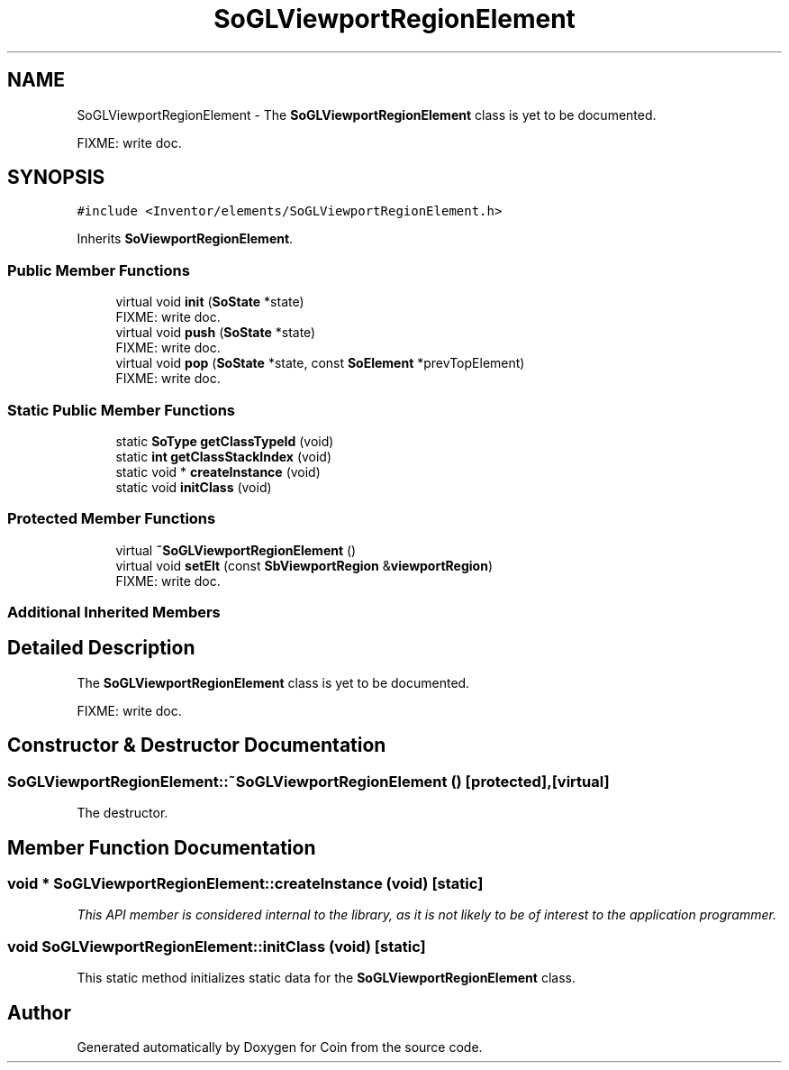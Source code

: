.TH "SoGLViewportRegionElement" 3 "Sun May 28 2017" "Version 4.0.0a" "Coin" \" -*- nroff -*-
.ad l
.nh
.SH NAME
SoGLViewportRegionElement \- The \fBSoGLViewportRegionElement\fP class is yet to be documented\&.
.PP
FIXME: write doc\&.  

.SH SYNOPSIS
.br
.PP
.PP
\fC#include <Inventor/elements/SoGLViewportRegionElement\&.h>\fP
.PP
Inherits \fBSoViewportRegionElement\fP\&.
.SS "Public Member Functions"

.in +1c
.ti -1c
.RI "virtual void \fBinit\fP (\fBSoState\fP *state)"
.br
.RI "FIXME: write doc\&. "
.ti -1c
.RI "virtual void \fBpush\fP (\fBSoState\fP *state)"
.br
.RI "FIXME: write doc\&. "
.ti -1c
.RI "virtual void \fBpop\fP (\fBSoState\fP *state, const \fBSoElement\fP *prevTopElement)"
.br
.RI "FIXME: write doc\&. "
.in -1c
.SS "Static Public Member Functions"

.in +1c
.ti -1c
.RI "static \fBSoType\fP \fBgetClassTypeId\fP (void)"
.br
.ti -1c
.RI "static \fBint\fP \fBgetClassStackIndex\fP (void)"
.br
.ti -1c
.RI "static void * \fBcreateInstance\fP (void)"
.br
.ti -1c
.RI "static void \fBinitClass\fP (void)"
.br
.in -1c
.SS "Protected Member Functions"

.in +1c
.ti -1c
.RI "virtual \fB~SoGLViewportRegionElement\fP ()"
.br
.ti -1c
.RI "virtual void \fBsetElt\fP (const \fBSbViewportRegion\fP &\fBviewportRegion\fP)"
.br
.RI "FIXME: write doc\&. "
.in -1c
.SS "Additional Inherited Members"
.SH "Detailed Description"
.PP 
The \fBSoGLViewportRegionElement\fP class is yet to be documented\&.
.PP
FIXME: write doc\&. 
.SH "Constructor & Destructor Documentation"
.PP 
.SS "SoGLViewportRegionElement::~SoGLViewportRegionElement ()\fC [protected]\fP, \fC [virtual]\fP"
The destructor\&. 
.SH "Member Function Documentation"
.PP 
.SS "void * SoGLViewportRegionElement::createInstance (void)\fC [static]\fP"
\fIThis API member is considered internal to the library, as it is not likely to be of interest to the application programmer\&.\fP 
.SS "void SoGLViewportRegionElement::initClass (void)\fC [static]\fP"
This static method initializes static data for the \fBSoGLViewportRegionElement\fP class\&. 

.SH "Author"
.PP 
Generated automatically by Doxygen for Coin from the source code\&.
